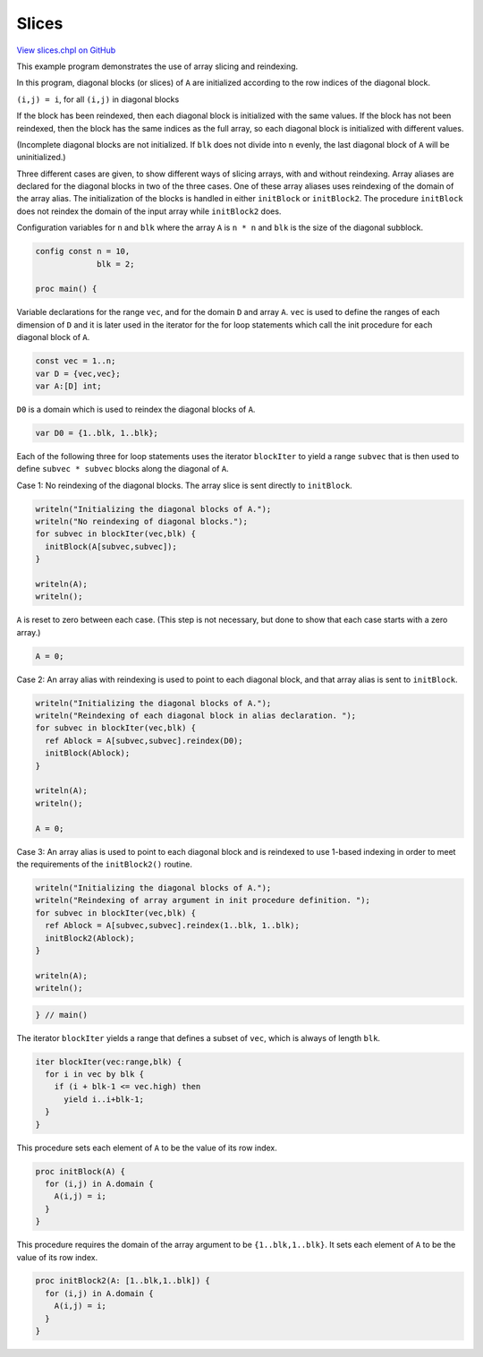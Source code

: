 .. default-domain:: chpl

.. _primers-slices:

Slices
======

`View slices.chpl on GitHub <https://github.com/chapel-lang/chapel/blob/master/test/release/examples/primers/slices.chpl>`_




This example program demonstrates the use of array slicing and
reindexing.

In this program, diagonal blocks (or slices) of ``A`` are initialized
according to the row indices of the diagonal block.

``(i,j) = i``, for all ``(i,j)`` in diagonal blocks

If the block has been reindexed, then each diagonal block is
initialized with the same values.  If the block has not been
reindexed, then the block has the same indices as the full array,
so each diagonal block is initialized with different values.

(Incomplete diagonal blocks are not initialized.  If ``blk`` does not
divide into ``n`` evenly, the last diagonal block of ``A`` will be
uninitialized.)

Three different cases are given, to show different ways of slicing
arrays, with and without reindexing.  Array aliases are declared
for the diagonal blocks in two of the three cases.  One of these
array aliases uses reindexing of the domain of the array alias.
The initialization of the blocks is handled in either ``initBlock``
or ``initBlock2``.  The procedure ``initBlock`` does not reindex
the domain of the input array while ``initBlock2`` does.



Configuration variables for ``n`` and ``blk`` where the array ``A``
is ``n * n`` and ``blk`` is the size of the diagonal subblock.


.. code-block:: chapel

    config const n = 10,
                 blk = 2;

    proc main() {



Variable declarations for the range ``vec``, and for the domain ``D``
and array ``A``.  ``vec`` is used to define the ranges of each dimension
of ``D`` and it is later used in the iterator for the for loop statements
which call the init procedure for each diagonal block of ``A``.


.. code-block:: chapel

      const vec = 1..n;
      var D = {vec,vec};
      var A:[D] int;



``D0`` is a domain which is used to reindex the diagonal blocks of ``A``.


.. code-block:: chapel

      var D0 = {1..blk, 1..blk};



Each of the following three for loop statements uses the
iterator ``blockIter`` to yield a range ``subvec`` that is then
used to define ``subvec * subvec`` blocks along the diagonal of ``A``.



Case 1:  No reindexing of the diagonal blocks.
The array slice is sent directly to ``initBlock``.


.. code-block:: chapel

      writeln("Initializing the diagonal blocks of A.");
      writeln("No reindexing of diagonal blocks.");
      for subvec in blockIter(vec,blk) {
        initBlock(A[subvec,subvec]);
      }

      writeln(A);
      writeln();



``A`` is reset to zero between each case.  (This step is not
necessary, but done to show that each case starts with a zero array.)


.. code-block:: chapel

      A = 0;



Case 2:  An array alias with reindexing is used to point to each
diagonal block, and that array alias is sent to ``initBlock``.


.. code-block:: chapel

      writeln("Initializing the diagonal blocks of A.");
      writeln("Reindexing of each diagonal block in alias declaration. ");
      for subvec in blockIter(vec,blk) {
        ref Ablock = A[subvec,subvec].reindex(D0);
        initBlock(Ablock);
      }

      writeln(A);
      writeln();

      A = 0;



Case 3: An array alias is used to point to each diagonal block
and is reindexed to use 1-based indexing in order to meet the
requirements of the ``initBlock2()`` routine.


.. code-block:: chapel

      writeln("Initializing the diagonal blocks of A.");
      writeln("Reindexing of array argument in init procedure definition. ");
      for subvec in blockIter(vec,blk) {
        ref Ablock = A[subvec,subvec].reindex(1..blk, 1..blk);
        initBlock2(Ablock);
      }

      writeln(A);
      writeln();




.. code-block:: chapel

    } // main()



The iterator ``blockIter`` yields a range that defines a subset
of ``vec``, which is always of length ``blk``.


.. code-block:: chapel

    iter blockIter(vec:range,blk) {
      for i in vec by blk {
        if (i + blk-1 <= vec.high) then
          yield i..i+blk-1;
      }
    }



This procedure sets each element of ``A`` to be the value of its
row index.


.. code-block:: chapel

    proc initBlock(A) {
      for (i,j) in A.domain {
        A(i,j) = i;
      }
    }



This procedure requires the domain of the array argument to
be ``{1..blk,1..blk}``.  It sets each element of ``A`` to be
the value of its row index.


.. code-block:: chapel

    proc initBlock2(A: [1..blk,1..blk]) {
      for (i,j) in A.domain {
        A(i,j) = i;
      }
    }